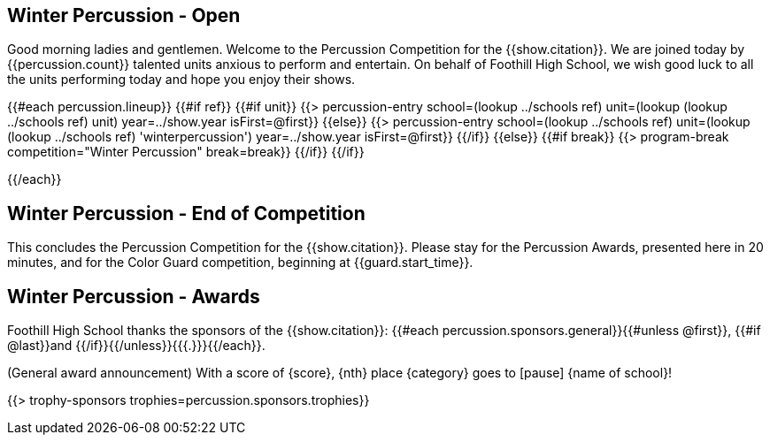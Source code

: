 == Winter Percussion - Open

Good morning ladies and gentlemen. Welcome to the Percussion Competition for
the {{show.citation}}. We are joined today by {{percussion.count}} talented
units anxious to perform and entertain. On behalf of Foothill High School, we wish good luck
to all the units performing today and hope you enjoy their shows.

<<<

{{#each percussion.lineup}}
{{#if ref}}
{{#if unit}}
{{> percussion-entry school=(lookup ../schools ref) unit=(lookup (lookup ../schools ref) unit) year=../show.year isFirst=@first}}
{{else}}
{{> percussion-entry school=(lookup ../schools ref) unit=(lookup (lookup ../schools ref) 'winterpercussion') year=../show.year isFirst=@first}}
{{/if}}
{{else}} {{#if break}}
{{> program-break competition="Winter Percussion" break=break}}
{{/if}} {{/if}}

<<<

{{/each}}

== Winter Percussion - End of Competition

This concludes the Percussion Competition for the {{show.citation}}.
Please stay for the Percussion Awards, presented here in 20 minutes, and for the Color Guard competition,
beginning at {{guard.start_time}}.

<<<

== Winter Percussion - Awards

Foothill High School thanks the sponsors of the {{show.citation}}: {{#each percussion.sponsors.general}}{{#unless @first}}, {{#if @last}}and {{/if}}{{/unless}}{{{.}}}{{/each}}.

(General award announcement)
With a score of {score}, {nth} place {category} goes to [pause] {name of school}!

{{> trophy-sponsors trophies=percussion.sponsors.trophies}}

<<<
